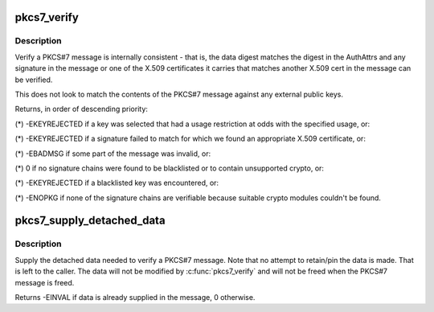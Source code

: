 .. -*- coding: utf-8; mode: rst -*-
.. src-file: crypto/asymmetric_keys/pkcs7_verify.c

.. _`pkcs7_verify`:

pkcs7_verify
============

.. c:function:: int pkcs7_verify(struct pkcs7_message *pkcs7, enum key_being_used_for usage)

    Verify a PKCS#7 message

    :param struct pkcs7_message \*pkcs7:
        The PKCS#7 message to be verified

    :param enum key_being_used_for usage:
        The use to which the key is being put

.. _`pkcs7_verify.description`:

Description
-----------

Verify a PKCS#7 message is internally consistent - that is, the data digest
matches the digest in the AuthAttrs and any signature in the message or one
of the X.509 certificates it carries that matches another X.509 cert in the
message can be verified.

This does not look to match the contents of the PKCS#7 message against any
external public keys.

Returns, in order of descending priority:

(\*) -EKEYREJECTED if a key was selected that had a usage restriction at
odds with the specified usage, or:

(\*) -EKEYREJECTED if a signature failed to match for which we found an
appropriate X.509 certificate, or:

(\*) -EBADMSG if some part of the message was invalid, or:

(\*) 0 if no signature chains were found to be blacklisted or to contain
unsupported crypto, or:

(\*) -EKEYREJECTED if a blacklisted key was encountered, or:

(\*) -ENOPKG if none of the signature chains are verifiable because suitable
crypto modules couldn't be found.

.. _`pkcs7_supply_detached_data`:

pkcs7_supply_detached_data
==========================

.. c:function:: int pkcs7_supply_detached_data(struct pkcs7_message *pkcs7, const void *data, size_t datalen)

    Supply the data needed to verify a PKCS#7 message

    :param struct pkcs7_message \*pkcs7:
        The PKCS#7 message

    :param const void \*data:
        The data to be verified

    :param size_t datalen:
        The amount of data

.. _`pkcs7_supply_detached_data.description`:

Description
-----------

Supply the detached data needed to verify a PKCS#7 message.  Note that no
attempt to retain/pin the data is made.  That is left to the caller.  The
data will not be modified by \ :c:func:`pkcs7_verify`\  and will not be freed when the
PKCS#7 message is freed.

Returns -EINVAL if data is already supplied in the message, 0 otherwise.

.. This file was automatic generated / don't edit.

